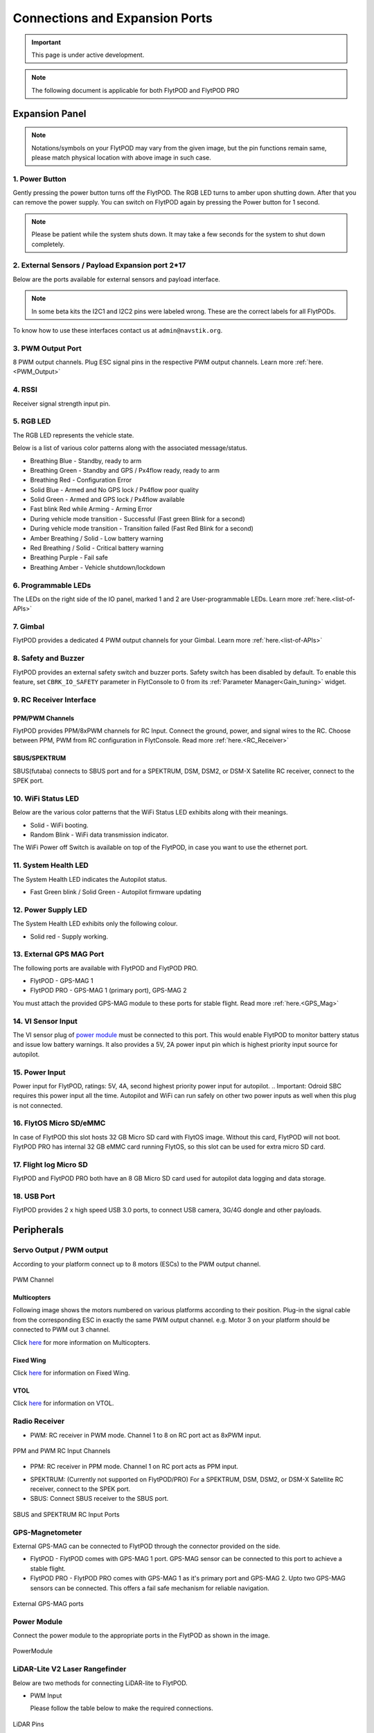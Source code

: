 .. _FlytPOD_specifications:

Connections and Expansion Ports
===============================

.. important:: This page is under active development.

.. note:: The following document is applicable for both FlytPOD and FlytPOD PRO

 



Expansion Panel
---------------


.. image:: /_static/Images/iopannel.jpg
  	:align: center

.. .. image:: /_static/Images/sideviews.jpg
.. 	:scale: 35%
.. 	:align: center
	
.. image:: /_static/Images/FPsideviews.png
	:align: center

.. note:: Notations/symbols on your FlytPOD may vary from the given image, but the pin functions remain same, please match physical location with above image in such case.

1. Power Button
^^^^^^^^^^^^^^^

Gently pressing the power button turns off the FlytPOD. The RGB LED turns to amber upon shutting down. After that you can remove the power supply. You can switch on FlytPOD again by pressing the Power button for 1 second.

.. note:: Please be patient while the system shuts down. It may take a few seconds for the system to shut down completely.
  
      


.. .. image:: /_static/Images/powerswitch.png
.. 		:align: center
.. 		:scale: 50%


2. External Sensors / Payload Expansion port 2*17
^^^^^^^^^^^^^^^^^^^^^^^^^^^^^^^^^^^^^^^^^^^^^^^^^

Below are the ports available for external sensors and payload interface.

.. Columns described From left to right. 
.. (Net: top_pin, bottom_pin : Description)


.. image:: /_static/Images/exsensors.jpg
		:align: center
		:scale: 80%

.. * 3V3, -          :   3.3 V output, Gnd from FlytPOD for external sensors.
.. * GP1, GP2        :   GPIO 1 and GPIO 2 on odroid GPIO 30 pin connector. Pin GPX1.2, GPX1.3   
.. * ADC1, ADC2      :   ADC input pins. (more info coming soon).
.. * 3V3, -          :   3.3 V output, Gnd from FlytPOD for external sensors.     
.. * SPI1:  MO, CS   :   Mosi and CSN pins on Odroid SPI1 Bus. Pin GPA2.7, GPA2.5     
.. * SPI1:  MI, CK   :   Miso and Clock pins on Odroid SPI1 Bus. Pin GPA2.6, GPA2.4
.. * I2C1:  CL, DA   :   SCL and SDA pins from Odroid I2C_1 bus. Pin GPB3.3, GPB3.2
.. * 3V3, -          :   3.3 V output, Gnd from FlytPOD for external sensors.     
.. * SPI2:  MO, CS   :   Mosi and CSN pins on reserved SPI bus.
.. * SPI2:  MI, CK   :   Miso and Clk pins on reserved SPI bus.
.. * I2C2:  CL, DA   :   SCL and SDA pins of I2C_expansion bus. For rangefinder, px4flow, mag, etc.
.. * +, -            :   UBEC output, Gnd from ESC. Available only if your ESC have UBEC. Do not mix this with 5v supply from flytpod.
.. * US, LI          :   Ultrasonic and Lidar pins. For connecting PWM based ultrasonic  
.. * CAN:   H, L     :   CAN high, CAN Low pins on internal CAN bus.
.. * UART:  RT, CT   :   RTSN and CTSN pins on Telemetry Port.
.. * UART:  RX, TX   :   Rx and Tx pins on Telemetry Port. (Mavlink accessible at Baud rate 57600)
.. * 5V, -           :   5V output, Gnd from Flytpod for external Sensors.
 

.. note:: In some beta kits the I2C1 and I2C2 pins were labeled wrong. These are the correct labels for all FlytPODs.



.. Note that: In some beta kits the I2C1 and I2C2 pins were labeled wrong. These are the correct labels for all flytpods.

To know how to use these interfaces contact us at ``admin@navstik.org``.


.. .. image:: /_static/Images/external_sensors.png
.. 		:align: center
.. 		:scale: 30%


3. PWM Output Port
^^^^^^^^^^^^^^^^^^

8 PWM output channels. Plug ESC signal pins in the respective PWM output channels. Learn more :ref:`here.<PWM_Output>`

.. .. image:: /_static/Images/pwm2.png
.. 		:align: center
.. 		:scale: 50%



4. RSSI
^^^^^^^
Receiver signal strength input pin.

.. _RGB_LED:

5. RGB LED
^^^^^^^^^^
The RGB LED represents the vehicle state.


.. .. image:: /_static/Images/rgbled.png
.. 		:align: center
.. 		:scale: 50%


Below is a list of various color patterns along with the associated message/status. 

* Breathing Blue	  	   - Standby, ready to arm

* Breathing Green                  - Standby and GPS / Px4flow ready, ready to arm
  
* Breathing Red                    - Configuration Error

* Solid Blue                       - Armed and No GPS lock / Px4flow poor quality 

* Solid Green                      - Armed and GPS lock / Px4flow available

* Fast blink Red while Arming      - Arming Error

* During vehicle mode transition   - Successful
  (Fast green Blink for a second) 
  
* During vehicle mode transition   - Transition failed
  (Fast Red Blink for a second)   

* Amber Breathing / Solid          - Low battery warning
  
* Red Breathing / Solid            - Critical battery warning 

* Breathing Purple                 - Fail safe

* Breathing Amber                  - Vehicle shutdown/lockdown

6. Programmable LEDs
^^^^^^^^^^^^^^^^^^^^

The LEDs on the right side of the IO panel, marked 1 and 2 are User-programmable LEDs. Learn more :ref:`here.<list-of-APIs>`


7. Gimbal
^^^^^^^^^

FlytPOD provides a dedicated 4 PWM output channels for your Gimbal. Learn more :ref:`here.<list-of-APIs>`


8. Safety and Buzzer
^^^^^^^^^^^^^^^^^^^^

FlytPOD provides an external safety switch and buzzer ports. Safety switch has been disabled by default. To enable this feature, set ``CBRK_IO_SAFETY`` parameter in FlytConsole to 0 from its :ref:`Parameter Manager<Gain_tuning>` widget. 


9. RC Receiver Interface
^^^^^^^^^^^^^^^^^^^^^^^^

PPM/PWM Channels
""""""""""""""""
FlytPOD provides PPM/8xPWM channels for RC Input. Connect the ground, power, and signal wires to the RC.
Choose between PPM, PWM from RC configuration in FlytConsole. Read more :ref:`here.<RC_Receiver>`



.. .. image:: /_static/Images/ppm2.png
.. 		:align: center
.. 		:scale: 50%

SBUS/SPEKTRUM
"""""""""""""
SBUS(futaba) connects to SBUS port and for a SPEKTRUM, DSM, DSM2, or DSM-X Satellite RC receiver, connect to the SPEK port.

.. .. image:: /_static/Images/sbusspek1.png
.. 		:align: center
.. 		:scale: 50%




10. WiFi Status LED
^^^^^^^^^^^^^^^^^^^
Below are the various color patterns that the WiFi Status LED exhibits along with their meanings.


* Solid        - WiFi booting.
* Random Blink - WiFi data transmission indicator. 
The WiFi Power off Switch is available on top of the FlytPOD, in case you want to use the ethernet port.
  
11. System Health LED
^^^^^^^^^^^^^^^^^^^^^

The System Health LED indicates the Autopilot status.

* Fast Green blink / Solid Green - Autopilot firmware updating

12. Power Supply LED
^^^^^^^^^^^^^^^^^^^^
The System Health LED exhibits only the following colour.

* Solid red - Supply working.


13. External GPS MAG Port
^^^^^^^^^^^^^^^^^^^^^^^^^

The following ports are available with FlytPOD and FlytPOD PRO.

* FlytPOD - GPS-MAG 1

* FlytPOD PRO - GPS-MAG 1 (primary port), GPS-MAG 2

You must attach the provided GPS-MAG module to these ports for stable flight. Read more :ref:`here.<GPS_Mag>`

.. .. attention:: FlytPOD PRO comes with two GPS-MAG ports thus allowing you to connect upto two external GPS-MAG sensors. In any case at least GPS-MAG 1 should be connected.

14. VI Sensor Input
^^^^^^^^^^^^^^^^^^^
The VI sensor plug of `power module`_ must be connected to this port. This would enable FlytPOD to monitor battery status and issue low battery warnings. It also provides a 5V, 2A power input pin which is highest priority input source for autopilot. 

15. Power Input
^^^^^^^^^^^^^^^
Power input for FlytPOD, ratings: 5V, 4A, second highest priority power input for autopilot.
.. Important: Odroid SBC requires this power input all the time. Autopilot and WiFi can run safely on other two power inputs as well when this plug is not connected.


16. FlytOS Micro SD/eMMC
^^^^^^^^^^^^^^^^^^^^^^^^
In case of FlytPOD this slot hosts 32 GB Micro SD card with FlytOS image. Without this card, FlytPOD will not boot.
FlytPOD PRO has internal 32 GB eMMC card running FlytOS, so this slot can be used for extra micro SD card.


17. Flight log Micro SD
^^^^^^^^^^^^^^^^^^^^^^^
FlytPOD and FlytPOD PRO both have an 8 GB Micro SD card used for autopilot data logging and data storage.


18. USB Port
^^^^^^^^^^^^
FlytPOD provides 2 x high speed USB 3.0 ports, to connect USB camera, 3G/4G dongle and other payloads.






Peripherals
-----------


.. GPS-magnetometer
.. px4flow
.. lidarlite laser rangefinder
.. ultrasonic HCSR04
.. Air speed sensor
.. Buzzer
.. safety switch
.. power module
.. Gimbal
.. RC
.. Servo/pwm output
.. USB camera
.. Ground Router
.. Telemetry radio
.. HDMI output




.. _PWM_Output:

Servo Output / PWM output
^^^^^^^^^^^^^^^^^^^^^^^^^

According to your platform connect up to 8 motors (ESCs) to the PWM output channel. 

.. figure:: /_static/Images/statusLEDs.jpg
 :align: center
 :scale: 12%
   
 PWM Channel
   

Multicopters
""""""""""""

Following image shows the motors numbered on various platforms according to their position. Plug-in the signal cable from the corresponding ESC in exactly the same PWM output channel. e.g. Motor 3 on your platform should be connected to PWM out 3 channel.

Click `here <http://pixhawk.org/platforms/multicopters/start>`_ for more information on Multicopters.



.. image:: /_static/Images/frames.jpg
		:align: center
		:scale: 30%


Fixed Wing
""""""""""

Click `here <https://pixhawk.org/platforms/planes/start>`_ for information on Fixed Wing.


VTOL
""""

Click `here <https://pixhawk.org/platforms/vtol/start>`_ for information on VTOL.


.. _RC_Receiver:

Radio Receiver
^^^^^^^^^^^^^^

* PWM: RC receiver in PWM mode. Channel 1 to 8 on RC port act as 8xPWM input.
  
.. figure:: /_static/Images/ppm_pwm.jpg
 :align: center
 :scale: 50%
 

 PPM and PWM RC Input Channels

* PPM: RC receiver in PPM mode. Channel 1 on RC port acts as PPM input.
     
.. .. note:: By default PPM mode is enabled.

* SPEKTRUM: (Currently not supported on FlytPOD/PRO) For a SPEKTRUM, DSM, DSM2, or DSM-X Satellite RC receiver, connect to the SPEK port.

* SBUS: Connect SBUS receiver to the SBUS port.
  
.. figure:: /_static/Images/sbus_spek.jpg
 :align: center
 :scale: 50%

 SBUS and SPEKTRUM RC Input Ports
    
.. .. important:: It is recommended to use PPM/PWM for RC Input. For using SBUS/SPEK please contact us at ``admin@navstik.org``.


.. _GPS_Mag:


GPS-Magnetometer
^^^^^^^^^^^^^^^^

External GPS-MAG can be connected to FlytPOD through the connector provided on the side.

* FlytPOD - FlytPOD comes with GPS-MAG 1 port. GPS-MAG sensor can be connected to this port to achieve a stable flight.
  
* FlytPOD PRO - FlytPOD PRO comes with GPS-MAG 1 as it's primary port and GPS-MAG 2. Upto two GPS-MAG sensors can be connected. This offers a fail safe mechanism for reliable navigation.

.. Default port available for this is GPS-MAG 1 in FlytPOD. Use of a Standoff is recommended in order to avoid interference. Make sure to mount it in such a way that FlytPOD heading is aligned with the GPS-MAG board heading.

.. .. attention:: FlytPOD PRO comes with two GPS-MAG ports. This offers a fail safe mechanism for reliable navigation.

 .. .. note:: * Of the two ports provided, GPS-MAG 1 must be used for connecting external GPS-MAG as GPS-MAG 2 is reserved for future development.

.. figure:: /_static/Images/Gpsmag.png
 :align: center
 :scale: 65%
 
 External GPS-MAG ports 


.. _Power_Module:


Power Module
^^^^^^^^^^^^
Connect the power module to the appropriate ports in the FlytPOD as shown in the image. 



.. figure:: /_static/Images/PowerModule.jpg
	:align: center
	:scale: 30%
	
	PowerModule



LiDAR-Lite V2 Laser Rangefinder
^^^^^^^^^^^^^^^^^^^^^^^^^^^^^^^

Below are two methods for connecting LiDAR-lite to FlytPOD.

* PWM Input
  
  Please follow the table below to make the required connections.

.. image:: /_static/Images/lidarpinstable.jpg
  	:align: center
  	:scale: 80%

.. figure:: /_static/Images/lidar1.jpg
	:align: center
	:scale: 12%
	
	LiDAR Pins

.. note:: Set the parameter SENS_EN_LL40LS to 1. (For LIDARLiteV2, no need to connect reset pin)



.. * I2C Bus
  
..   Connect LiDAR-lite I2C wires to I2C-2 port as shown below.



.. .. figure:: /_static/Images/lidar2.jpg
.. 	:align: center
.. 	:scale: 12%
	
.. 	I2C Pins


Telemetry
^^^^^^^^^

Connect your Telemetry module to the Telemetry port(Rx and Tx) as shown below for QGroundControl. MAVLink available at baud rate 57600.

.. figure:: /_static/Images/lidar3.jpg
	:align: center
	:scale: 12%
	
	Telemetry pins









.. Buzzer
.. ^^^^^^
.. Px4FLOW
.. ^^^^^^^
.. USB Camera
.. ^^^^^^^^^^^
.. HDMI output
.. ^^^^^^^^^^^^






.. _FlytConsole: https://flytpod:9090/flytconsole


   
.. _Fixed wings/Planes: https://pixhawk.org/platforms/planes/start


   
.. _VTOL: https://pixhawk.org/platforms/vtol/start

.. _Multicopters: https://pixhawk.org/platforms/multicopters/start



.. _FlytConsole widgets: http://docs.flytbase.com/docs/FlytConsole/About_FlytConsole.html




